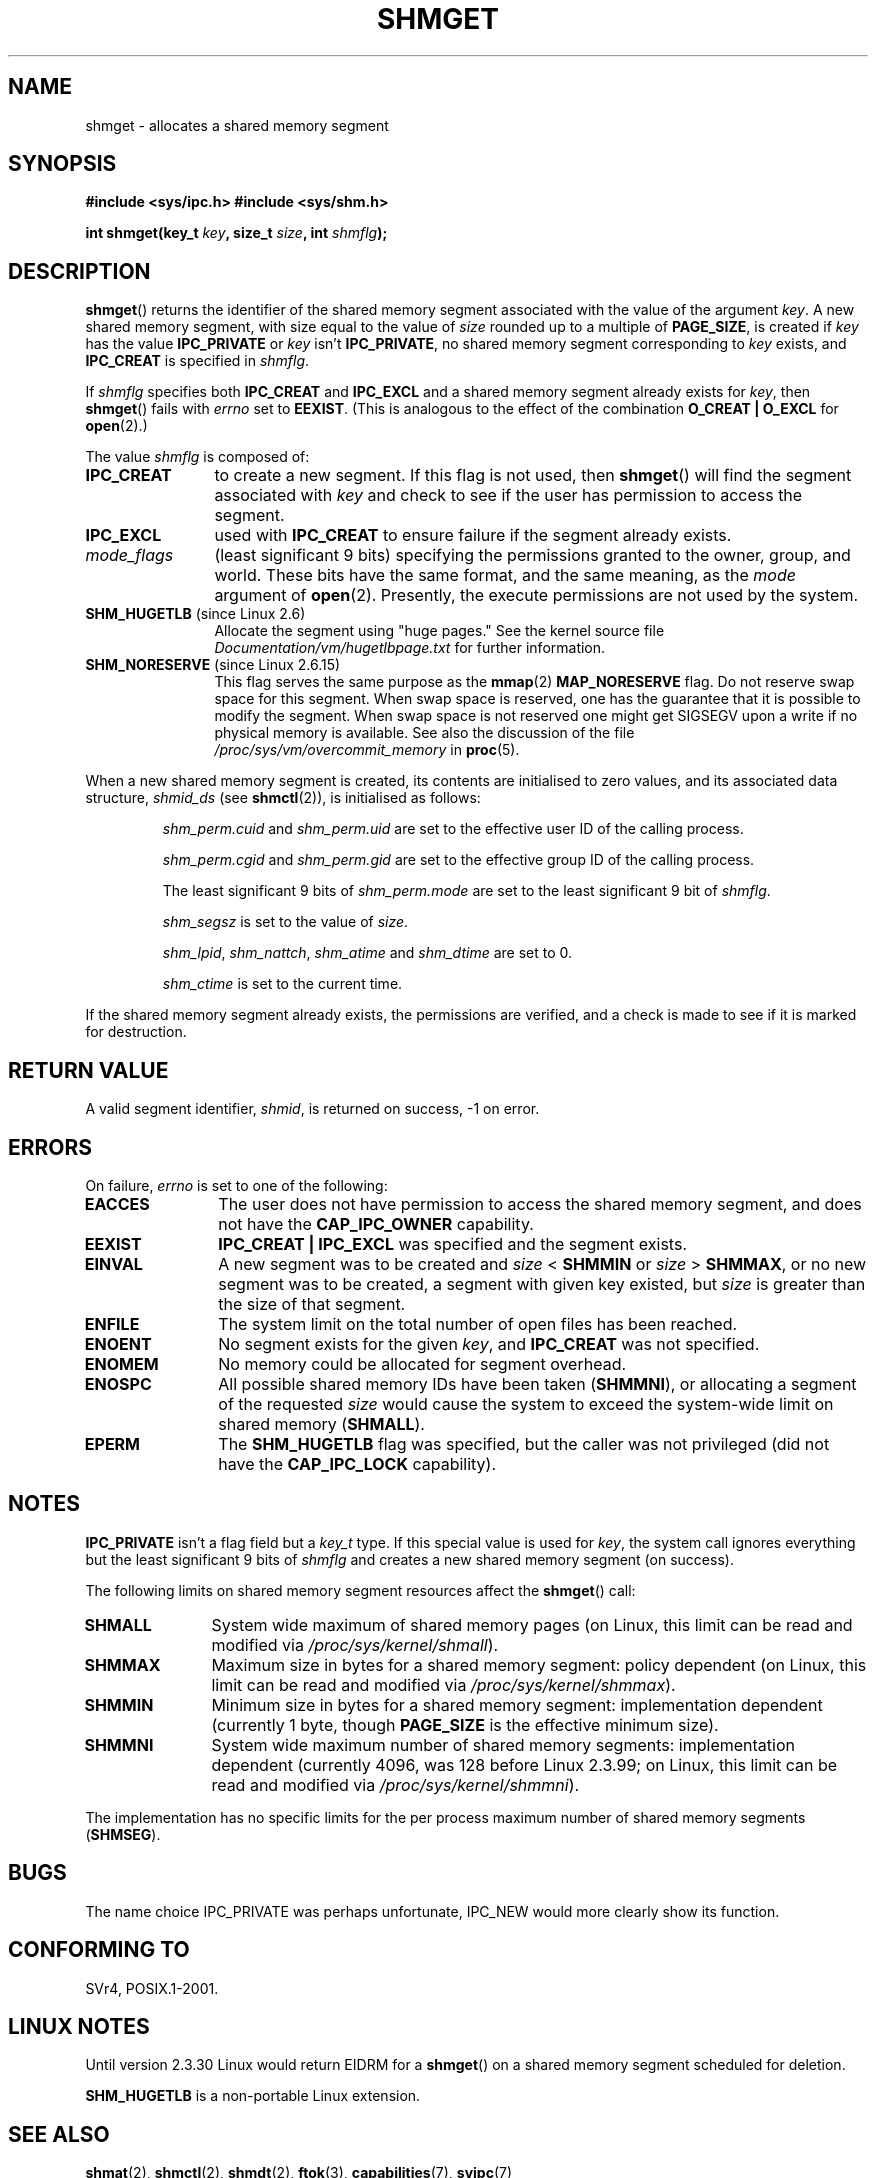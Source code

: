.\" Copyright (c) 1993 Luigi P. Bai (lpb@softint.com) July 28, 1993
.\"
.\" Permission is granted to make and distribute verbatim copies of this
.\" manual provided the copyright notice and this permission notice are
.\" preserved on all copies.
.\"
.\" Permission is granted to copy and distribute modified versions of this
.\" manual under the conditions for verbatim copying, provided that the
.\" entire resulting derived work is distributed under the terms of a
.\" permission notice identical to this one.
.\"
.\" Since the Linux kernel and libraries are constantly changing, this
.\" manual page may be incorrect or out-of-date.  The author(s) assume no
.\" responsibility for errors or omissions, or for damages resulting from
.\" the use of the information contained herein.  The author(s) may not
.\" have taken the same level of care in the production of this manual,
.\" which is licensed free of charge, as they might when working
.\" professionally.
.\"
.\" Formatted or processed versions of this manual, if unaccompanied by
.\" the source, must acknowledge the copyright and authors of this work.
.\"
.\" Modified Wed Jul 28 10:57:35 1993, Rik Faith <faith@cs.unc.edu>
.\" Modified Sun Nov 28 16:43:30 1993, Rik Faith <faith@cs.unc.edu>
.\"          with material from Giorgio Ciucci <giorgio@crcc.it>
.\" Portions Copyright 1993 Giorgio Ciucci <giorgio@crcc.it>
.\" Modified Tue Oct 22 22:03:17 1996 by Eric S. Raymond <esr@thyrsus.com>
.\" Modified, 8 Jan 2003, Michael Kerrisk, <mtk-manpages@gmx.net>
.\"	Removed EIDRM from errors - that can't happen...
.\" Modified, 27 May 2004, Michael Kerrisk <mtk-manpages@gmx.net>
.\"     Added notes on capability requirements
.\" Modified, 11 Nov 2004, Michael Kerrisk <mtk-manpages@gmx.net>
.\"	Language and formatting clean-ups
.\"	Added notes on /proc files
.\"
.TH SHMGET 2 2006-05-02 "Linux 2.6.15" "Linux Programmer's Manual"
.SH NAME
shmget \- allocates a shared memory segment
.SH SYNOPSIS
.ad l
.B #include <sys/ipc.h>
.B #include <sys/shm.h>
.sp
.BI "int shmget(key_t " key ", size_t " size ", int " shmflg );
.ad b
.SH DESCRIPTION
.BR shmget ()
returns the identifier of the shared memory segment
associated with the value of the argument
.IR key .
A new shared memory segment, with size equal to the value of
.I size
rounded up to a multiple of
.BR PAGE_SIZE ,
is created if
.I key
has the value
.B IPC_PRIVATE
or
.I key
isn't
.BR IPC_PRIVATE ,
no shared memory segment corresponding to
.IR key
exists, and
.B IPC_CREAT
is specified in
.IR shmflg .
.PP
If
.I shmflg
specifies both
.B IPC_CREAT
and
.B IPC_EXCL
and a shared memory segment already exists for
.IR key ,
then
.BR shmget ()
fails with
.I errno
set to
.BR EEXIST .
(This is analogous to the effect of the combination
.B O_CREAT | O_EXCL
for
.BR open (2).)
.PP
The value
.I shmflg
is composed of:
.TP 12
.B IPC_CREAT
to create a new segment.
If this flag is not used, then
.BR shmget ()
will find the segment associated with \fIkey\fP and check to see if
the user has permission to access the segment.
.TP
.B IPC_EXCL
used with \fBIPC_CREAT\fP to ensure failure if the segment already exists.
.TP
.I mode_flags
(least significant 9 bits)
specifying the permissions granted to the owner, group, and world.
These bits have the same format, and the same
meaning, as the
.I mode
argument of
.BR open (2).
Presently, the execute permissions are not used by the system.
.TP
.BR SHM_HUGETLB " (since Linux 2.6)"
Allocate the segment using "huge pages."
See the kernel source file
.I Documentation/vm/hugetlbpage.txt
for further information.
.TP
.BR SHM_NORESERVE " (since Linux 2.6.15)"
This flag serves the same purpose as the
.BR mmap (2)
.B MAP_NORESERVE
flag.
Do not reserve swap space for this segment.
When swap space is reserved, one has the guarantee
that it is possible to modify the segment.
When swap space is not reserved one might get SIGSEGV upon a write
if no physical memory is available.
See also the discussion of the file
.I /proc/sys/vm/overcommit_memory
in
.BR proc (5).
.\" As at 2.6.17-rc2, this flag has no effect if SHM_HUGETLB was also
.\" specified.
.PP
When a new shared memory segment is created,
its contents are initialised to zero values, and
its associated data structure,
.I shmid_ds
(see
.BR shmctl (2)),
is initialised as follows:
.IP
.I shm_perm.cuid
and
.I shm_perm.uid
are set to the effective user ID of the calling process.
.IP
.I shm_perm.cgid
and
.I shm_perm.gid
are set to the effective group ID of the calling process.
.IP
The least significant 9 bits of
.I shm_perm.mode
are set to the least significant 9 bit of
.IR shmflg .
.IP
.I shm_segsz
is set to the value of
.IR size .
.IP
.IR shm_lpid ,
.IR shm_nattch ,
.I shm_atime
and
.I shm_dtime
are set to 0.
.IP
.I shm_ctime
is set to the current time.
.PP
If the shared memory segment already exists, the permissions are
verified, and a check is made to see if it is marked for destruction.
.SH "RETURN VALUE"
A valid segment identifier,
.IR shmid ,
is returned on success, \-1 on error.
.SH ERRORS
On failure,
.I errno
is set to one of the following:
.TP 12
.B EACCES
The user does not have permission to access the
shared memory segment, and does not have the
.B CAP_IPC_OWNER
capability.
.TP
.B EEXIST
.B IPC_CREAT | IPC_EXCL
was specified and the segment exists.
.TP
.B EINVAL
A new segment was to be created and \fIsize\fP < \fBSHMMIN\fP
or \fIsize\fP > \fBSHMMAX\fP, or no new segment was to be created,
a segment with given key existed, but \fIsize\fP is greater than the size
of that segment.
.TP
.B ENFILE
.\" [2.6.7] shmem_zero_setup()-->shmem_file_setup()-->get_empty_filp()
The system limit on the total number of open files has been reached.
.TP
.B ENOENT
No segment exists for the given \fIkey\fP, and
.B IPC_CREAT
was not specified.
.TP
.B ENOMEM
No memory could be allocated for segment overhead.
.TP
.B ENOSPC
All possible shared memory IDs have been taken
.RB ( SHMMNI ),
or allocating a segment of the requested
.I size
would cause the system to exceed the system-wide limit on shared memory
.RB ( SHMALL ).
.TP
.B EPERM
The
.B SHM_HUGETLB
flag was specified, but the caller was not privileged (did not have the
.B CAP_IPC_LOCK
capability).
.SH NOTES
.B IPC_PRIVATE
isn't a flag field but a
.I key_t
type.
If this special value is used for
.IR key ,
the system call ignores everything but the least significant 9 bits of
.I shmflg
and creates a new shared memory segment (on success).
.PP
The following limits on shared memory segment resources affect the
.BR shmget ()
call:
.TP 11
.B SHMALL
System wide maximum of shared memory pages
(on Linux, this limit can be read and modified via
.IR /proc/sys/kernel/shmall ).
.TP
.B SHMMAX
Maximum size in bytes for a shared memory segment: policy dependent
(on Linux, this limit can be read and modified via
.IR /proc/sys/kernel/shmmax ).
.TP
.B SHMMIN
Minimum size in bytes for a shared memory segment: implementation
dependent (currently 1 byte, though
.B PAGE_SIZE
is the effective minimum size).
.TP
.B SHMMNI
System wide maximum number of shared memory segments: implementation
dependent (currently 4096, was 128 before Linux 2.3.99;
on Linux, this limit can be read and modified via
.IR /proc/sys/kernel/shmmni ).
.\" Kernels between 2.4.x and 2.6.8 had an off-by-one error that meant
.\" that we could create one more segment than SHMMNI -- MTK
.\" This /proc file is not available in Linux 2.2 and earlier -- MTK
.PP
The implementation has no specific limits for the per process maximum
number of shared memory segments
.RB ( SHMSEG ).
.SH BUGS
The name choice IPC_PRIVATE was perhaps unfortunate, IPC_NEW
would more clearly show its function.
.SH "CONFORMING TO"
SVr4, POSIX.1-2001.
.\" SVr4 documents an additional error condition EEXIST.
.SH LINUX NOTES
Until version 2.3.30 Linux would return EIDRM for a
.BR shmget ()
on a shared memory segment scheduled for deletion.

.B SHM_HUGETLB
is a non-portable Linux extension.
.SH "SEE ALSO"
.BR shmat (2),
.BR shmctl (2),
.BR shmdt (2),
.BR ftok (3),
.BR capabilities (7),
.BR svipc (7)
